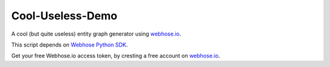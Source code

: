 Cool-Useless-Demo
=================
A cool (but quite useless) entity graph generator using `webhose.io <https://webhose.io>`_.

This script depends on `Webhose Python SDK <https://github.com/Buzzilla/webhose-python>`_. 

Get your free Webhose.io access token, by cresting a free account on `webhose.io <https://webhose.io>`_.
